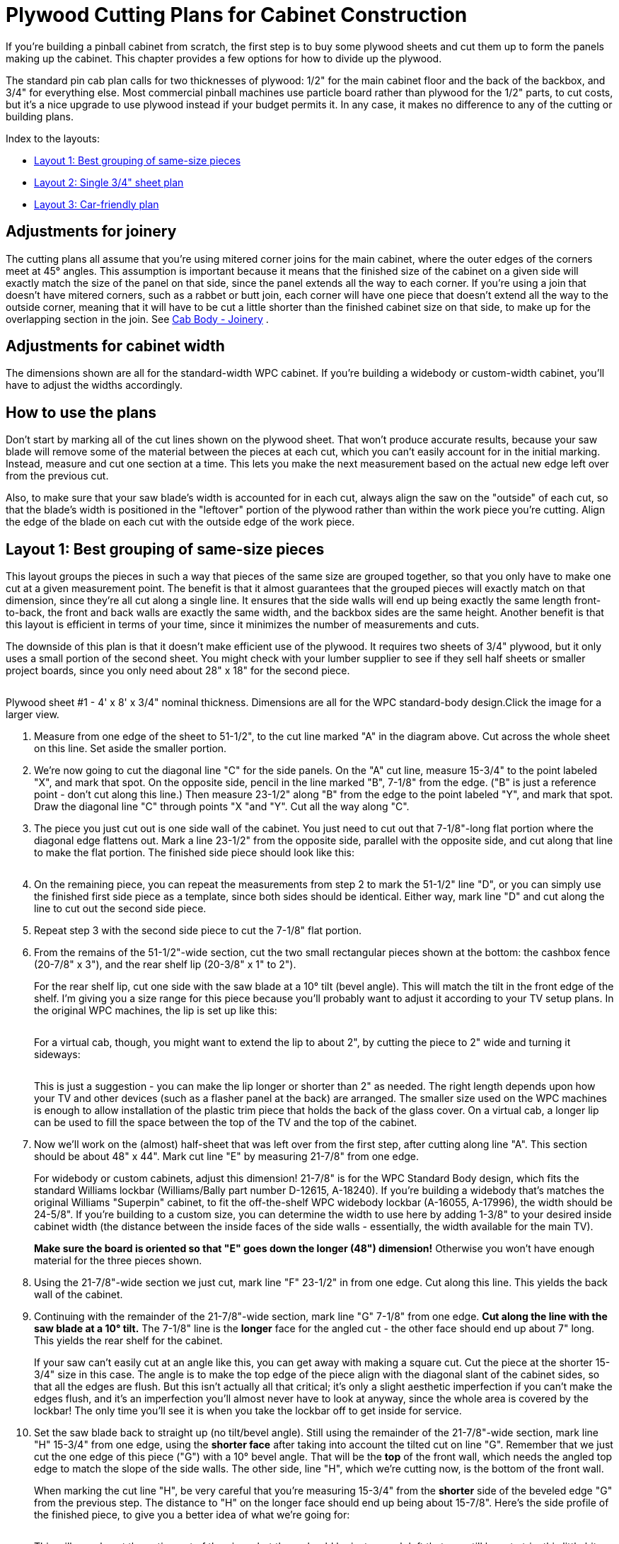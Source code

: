 [#plywoodCuttingPlans]
= Plywood Cutting Plans for Cabinet Construction

If you're building a pinball cabinet from scratch, the first step is to buy some plywood sheets and cut them up to form the panels making up the cabinet. This chapter provides a few options for how to divide up the plywood.

The standard pin cab plan calls for two thicknesses of plywood: 1/2" for the main cabinet floor and the back of the backbox, and 3/4" for everything else. Most commercial pinball machines use particle board rather than plywood for the 1/2" parts, to cut costs, but it's a nice upgrade to use plywood instead if your budget permits it. In any case, it makes no difference to any of the cutting or building plans.

Index to the layouts:

*  xref:#groupBySizePlan[Layout 1: Best grouping of same-size pieces]
*  xref:#singleSheetPlan[Layout 2: Single 3/4" sheet plan]
*  xref:#carFriendlyPlan[Layout 3: Car-friendly plan]

== Adjustments for joinery

The cutting plans all assume that you're using mitered corner joins for the main cabinet, where the outer edges of the corners meet at 45° angles. This assumption is important because it means that the finished size of the cabinet on a given side will exactly match the size of the panel on that side, since the panel extends all the way to each corner. If you're using a join that doesn't have mitered corners, such as a rabbet or butt join, each corner will have one piece that doesn't extend all the way to the outside corner, meaning that it will have to be cut a little shorter than the finished cabinet size on that side, to make up for the overlapping section in the join. See xref:cabBody.adoc#cabJoinery[Cab Body - Joinery] .

== Adjustments for cabinet width

The dimensions shown are all for the standard-width WPC cabinet. If you're building a widebody or custom-width cabinet, you'll have to adjust the widths accordingly.

== How to use the plans

Don't start by marking all of the cut lines shown on the plywood sheet. That won't produce accurate results, because your saw blade will remove some of the material between the pieces at each cut, which you can't easily account for in the initial marking. Instead, measure and cut one section at a time. This lets you make the next measurement based on the actual new edge left over from the previous cut.

Also, to make sure that your saw blade's width is accounted for in each cut, always align the saw on the "outside" of each cut, so that the blade's width is positioned in the "leftover" portion of the plywood rather than within the work piece you're cutting. Align the edge of the blade on each cut with the outside edge of the work piece.

[#groupBySizePlan]
== Layout 1: Best grouping of same-size pieces

This layout groups the pieces in such a way that pieces of the same size are grouped together, so that you only have to make one cut at a given measurement point. The benefit is that it almost guarantees that the grouped pieces will exactly match on that dimension, since they're all cut along a single line. It ensures that the side walls will end up being exactly the same length front-to-back, the front and back walls are exactly the same width, and the backbox sides are the same height. Another benefit is that this layout is efficient in terms of your time, since it minimizes the number of measurements and cuts.

The downside of this plan is that it doesn't make efficient use of the plywood. It requires two sheets of 3/4" plywood, but it only uses a small portion of the second sheet. You might check with your lumber supplier to see if they sell half sheets or smaller project boards, since you only need about 28" x 18" for the second piece.

link:http://mjrnet.org/pinscape/BuildGuideV2/cab-body-plywood-layout-1.png[image:images/cab-body-plywood-layout-1.png[""]
] 

Plywood sheet #1 - 4' x 8' x 3/4" nominal thickness. Dimensions are all for the WPC standard-body design.Click the image for a larger view.

1. Measure from one edge of the sheet to 51-1/2", to the cut line marked "A" in the diagram above. Cut across the whole sheet on this line. Set aside the smaller portion.

2. We're now going to cut the diagonal line "C" for the side panels. On the "A" cut line, measure 15-3/4" to the point labeled "X", and mark that spot. On the opposite side, pencil in the line marked "B", 7-1/8" from the edge. ("B" is just a reference point - don't cut along this line.) Then measure 23-1/2" along "B" from the edge to the point labeled "Y", and mark that spot. Draw the diagonal line "C" through points "X "and "Y". Cut all the way along "C".

3. The piece you just cut out is one side wall of the cabinet. You just need to cut out that 7-1/8"-long flat portion where the diagonal edge flattens out. Mark a line 23-1/2" from the opposite side, parallel with the opposite side, and cut along that line to make the flat portion. The finished side piece should look like this:
+
image::images/cab-side-finished-shape.png[""]

4. On the remaining piece, you can repeat the measurements from step 2 to mark the 51-1/2" line "D", or you can simply use the finished first side piece as a template, since both sides should be identical. Either way, mark line "D" and cut along the line to cut out the second side piece.

5. Repeat step 3 with the second side piece to cut the 7-1/8" flat portion.

6. From the remains of the 51-1/2"-wide section, cut the two small rectangular pieces shown at the bottom: the cashbox fence (20-7/8" x 3"), and the rear shelf lip (20-3/8" x 1" to 2").
+
For the rear shelf lip, cut one side with the saw blade at a 10° tilt (bevel angle). This will match the tilt in the front edge of the shelf. I'm giving you a size range for this piece because you'll probably want to adjust it according to your TV setup plans. In the original WPC machines, the lip is set up like this:
+
image::images/shelf-lip-layout-1.png[""]
+
For a virtual cab, though, you might want to extend the lip to about 2", by cutting the piece to 2" wide and turning it sideways:
+
image::images/shelf-lip-layout-2.png[""]
+
This is just a suggestion - you can make the lip longer or shorter than 2" as needed. The right length depends upon how your TV and other devices (such as a flasher panel at the back) are arranged. The smaller size used on the WPC machines is enough to allow installation of the plastic trim piece that holds the back of the glass cover. On a virtual cab, a longer lip can be used to fill the space between the top of the TV and the top of the cabinet.

7. Now we'll work on the (almost) half-sheet that was left over from the first step, after cutting along line "A". This section should be about 48" x 44". Mark cut line "E" by measuring 21-7/8" from one edge.
+
For widebody or custom cabinets, adjust this dimension! 21-7/8" is for the WPC Standard Body design, which fits the standard Williams lockbar (Williams/Bally part number D-12615, A-18240). If you're building a widebody that's matches the original Williams "Superpin" cabinet, to fit the off-the-shelf WPC widebody lockbar (A-16055, A-17996), the width should be 24-5/8". If you're building to a custom size, you can determine the width to use here by adding 1-3/8" to your desired inside cabinet width (the distance between the inside faces of the side walls - essentially, the width available for the main TV).
+
*Make sure the board is oriented so that "E" goes down the longer (48") dimension!* Otherwise you won't have enough material for the three pieces shown.

8. Using the 21-7/8"-wide section we just cut, mark line "F" 23-1/2" in from one edge. Cut along this line. This yields the back wall of the cabinet.

9. Continuing with the remainder of the 21-7/8"-wide section, mark line "G" 7-1/8" from one edge. *Cut along the line with the saw blade at a 10° tilt.* The 7-1/8" line is the *longer* face for the angled cut - the other face should end up about 7" long. This yields the rear shelf for the cabinet.
+
If your saw can't easily cut at an angle like this, you can get away with making a square cut. Cut the piece at the shorter 15-3/4" size in this case. The angle is to make the top edge of the piece align with the diagonal slant of the cabinet sides, so that all the edges are flush. But this isn't actually all that critical; it's only a slight aesthetic imperfection if you can't make the edges flush, and it's an imperfection you'll almost never have to look at anyway, since the whole area is covered by the lockbar! The only time you'll see it is when you take the lockbar off to get inside for service.

10. Set the saw blade back to straight up (no tilt/bevel angle). Still using the remainder of the 21-7/8"-wide section, mark line "H" 15-3/4" from one edge, using the *shorter face* after taking into account the tilted cut on line "G". Remember that we just cut the one edge of this piece ("G") with a 10° bevel angle. That will be the *top* of the front wall, which needs the angled top edge to match the slope of the side walls. The other side, line "H", which we're cutting now, is the bottom of the front wall.
+
When marking the cut line "H", be very careful that you're measuring 15-3/4" from the *shorter* side of the beveled edge "G" from the previous step. The distance to "H" on the longer face should end up being about 15-7/8". Here's the side profile of the finished piece, to give you a better idea of what we're going for:
+
image::images/front-panel-slope-2.png[""]
+
This will use almost the entire rest of the piece, but there should be just enough left that you still have to trim this little bit.

11. There are only two pieces left to cut out of the remainder of the first plywood sheet: the sides of the backbox. The leftover piece should be about 22" x 48" (or less than 22" if you're building a widebody or wider-than-standard-body cabinet). Mark line "J" by measuring 28-1/2" from one edge. Cut along line "J".

12. On the 28-1/2" piece we just cut, mark the diagonal line "K" by measuring a point 10" from a 28-1/2"-long edge at one end, and 6-1/2" from the same edge at the other end. Cut along this line. This yields the first backbox side piece.

13. On the other piece, you can either repeat the measurement to mark the square line "L", or you can use the first backbox side piece as a template to mark the cut line, since the two sides are identical. Cut along the line.
+
We're finished with the first plywood piece! Time to move on to the second sheet.
+
link:http://mjrnet.org/pinscape/BuildGuideV2/cab-body-plywood-layout-2.png[image:images/cab-body-plywood-layout-2.png[""]
]
+
Plywood sheet #2 - 4' x 8' x 3/4" nominal thickness.Click the image for a larger view.

14. These pieces will form the top and bottom of the backbox. Start by cutting line "A", at 28" from one edge.
+
You can cut along line "A" all the way across the board if you like, but as you can see, we only need the top corner for these pieces. If you want to keep more of the rest of the board intact as a large leftover piece, you can just cut about 18" in along line "A".

15. Mark line "B", at 10" from the outer edge. *Set your blade to a 7° tilt.*
The blade should be tilted so that the face you're cutting into will be the wider side. If your saw only tilts the other way, so that the opposite face will be the wider one after the cut, flip everything around and measure line "B" at 6-1/2" in instead of 10" in.
+
Once you have it set up, cut at line "B" with the 7° tilted blade.
This yields the backbox top (or the backbox bottom, if you had to flip things around for the 6-1/2" cut).
+
Sanity check on the angled cut: The result should be 10" side on one face, and about 9-29/32" wide on the opposite face. If you did the 6-1/2" cut, the result should be 6-1/2" wide on one face. and slightly wider, about 6-19/32", on the opposite face.

16. *Set your saw back to 0° for square cuts.* Orient the remaining piece so that the angled cut with the narrow face is facing the saw blade. Measure line "C" at 6-1/2" from the angled edge (or 10" from the angled edge if you flipped things around in the previous step). Cut along this line. Make the same sanity check as in the previous step for the angled cut.
+
link:http://mjrnet.org/pinscape/BuildGuideV2/cab-body-plywood-layout-3.png[image:images/cab-body-plywood-layout-3.png[""]
]
+
Plywood sheet #3 - 4' x 8' x 1/2" nominal thickness.Click the image for a larger view.

17. Now we're going to switch to 1/2" plywood (or particle board). The first cut is the backbox back wall. This is a simple rectangular piece, 28" x 27-3/4".

18. The second cut is the cabinet floor, another simple rectangular piece, 50-5/8" x 21".
+
If you're building a widebody or custom cabinet size, adjust the size to match. Here's how I calculate the floor size: start with the outside dimensions of your cabinet, then subtract 7/8" from each dimension. This accounts for the thickness of the walls left over outside of the dado grooves that the floor fits into (about 3/8" on each side, for 3/4" total), with another 1/8" of wiggle room, in case of any irregularities in the dado depth or floor edge. You can add back the 1/8" if you want a tighter fit; you can always do a test fit and sand it down a little if necessary.

19. There are a few more miscellaneous pieces that you'll need to cut out of the leftover plywood. These are covered in detail in xref:cabBody.adoc#cabinetBody[Cabinet Body] , but here's a quick summary:
+
* Two corner supports for the cashbox fence, each 3" long, with a triangular cross section (exact sizing is unimportant); these can be made from a nominal 2x2 board cut in half diagonally (at 45°) lengthwise
* Two corner braces for the front leg brackets, each 6" to 8½" long (at your discretion), cut in a triangular cross-section (with two 1-1/16" sides and a 1-1/2" hypotenuse)
* Two corner braces for the back leg brackets, each 6" to 21½" long (at your discretion), cut in a triangular cross-section (same as the front corner braces)
* Two 4-3/4" x 3/4" strips of 1/2" plywood, for DMD panel guides
* Two 15" x 3/4" strips of 1/2" plywood, for translite guides
* One 27-1/8" x 3/4" strips of 3/4" plywood, for a translite guide
* Two 12-3/8" x 1" strips of 3/4" plywood, for translite guides
* One 27-1/8" length of 3/4" reducer molding (or a similar shape fashioned from a 1x2), for backbox trim at the top of the translite
+
The woodworking on the plywood pieces isn't finished after you cut the last piece. Most of these parts require some additional work with a router, drill, and/or jigsaw. This is all covered in detail in xref:cabBody.adoc#cabinetBody[Cabinet Body] .
+
For help with the triangular wedge-shaped pieces, see xref:cornerBraceCutting.adoc#howToMakeCornerBrances[How to Make Corner Braces (and other wood prism shapes)] .

[#singleSheetPlan]
== Layout 2: Single 3/4" sheet plan

It's just barely possible to make all of the 3/4" pieces fit into a single 4x8 sheet. Plywood's not cheap, so this plan is easier on the budget. But this plan requires more measuring and cutting work than the xref:html#groupBySizePlan[group-by-size] plan above, because it's not possible to group the pieces as nicely given the more limited space. Also, there's not enough spare room to allow for expanding any of the pieces to widebody widths, or to any custom width larger than the standard-body design. This plan will really only work for a standard-body build.

You'll have to be very careful with this plan to minimize wasted material between cuts, since everything is packed so tightly.

Note that "single" refers only to the 3/4" material. You do still need a second sheet, of 1/2" material, for the cabinet floor and backbox back wall.

link:http://mjrnet.org/pinscape/BuildGuideV2/cab-plywood-single-sheet-layout.png[image:images/cab-plywood-single-sheet-layout.png[""]
] 

Plywood sheet #1 - 4' x 8' x 3/4" nominal thickness. Dimensions are all for the WPC standard-body design. For the beveled cuts, the dimensions are all given for the *longer* face on the resulting piece.Click the image for a larger view.

link:http://mjrnet.org/pinscape/BuildGuideV2/cab-body-plywood-layout-3.png[image:images/cab-body-plywood-layout-3.png[""]
] 

Plywood sheet #2 - 4' x 8' x 1/2" nominal thickness.Click the image for a larger view.

[#carFriendlyPlan]
== Layout 3: Car-friendly plan

I don't own a pickup truck, so it's always a huge hassle for me to transport large sheets of plywood. One easy workaround is to ask the store to break down the sheets into smaller pieces that I can fit into my car. This is a free service at most Home Depot and Lowe's locations - they'll usually cut full plywood sheets into two or three pieces for you at no added charge. There are some caveats; they don't guarantee that the measurements will be exact, and they'll only do straight cuts parallel to the edges of the board. They also warn you that the big industrial panel saws they use might not leave a very clean edge. They don't consider this a "finish" carpentry service, just a convenience for easier loading.

As an example, I came up with the layout below to fit my car. You might be able to use this directly if it fits your car as well, but more likely you'll need to adapt it for your car's cargo area size. There are two rules you need to observe when creating your own layout. First, leave some dead space on each side of the store cuts - ideally about 1/2" on each side of each cut. That leaves margin for error in case the store is a little off with their measurements, and it lets you trim the edge more cleanly if their saw leaves a rough edge. Second, when you figure which pieces you can fit into a given area, leave a similar dead zone between pieces to account for your own saw blade's width - about 1/4" spacing between adjacent pieces should be sufficient.

This layout has an interesting bonus feature: if you happen to be building _two_ pin cabs at once, there's enough leftover material that you can build the second cab with only one addition sheet of 3/4" plywood. (I don't think there's a way to avoid the need for a second sheet of 1/2" ply for the second cab, though, or at least another half sheet.)

My layout requires two pieces of 3/4" plywood plus one piece of 1/2" plywood. At the store, ask them to cut up each piece like this:

link:http://mjrnet.org/pinscape/BuildGuideV2/cab-body-plywood-layout-car-1.png[image:images/cab-body-plywood-layout-car-1.png[""]
] 

These are the cuts to make at the lumber store, to break down the sheets into smaller pieces for transport. The plan requires two sheets of 3/4" plywood plus one sheet of 1/2" material. You can have the store cut all three sheets the same way.Click the image for a larger view.

1. Grab two 4'x8'x3/4" plywood sheets and one 4'x8'x1/2" plywood sheet, and take them to the panel saw station

2. Ask the store associate to make a cross-cut in each sheet at 59" from one edge

3. Now ask the associate to make a rip cut in each of the *larger* (59" wide) pieces, at 24" - in other words, cut it in half length-wise

NOTE: The 59" measurement is based on making the smaller side of this cut as wide as I can fit in my car. The second piece ends up being about 37"x48" with this cut, and I can fit about 37" across my cargo area. If your car can accommodate a piece wider than 37", you can make more efficient use of the plywood by reducing the 59" measurement - but don't go below 52", since that part is for the cabinet side panels, which are 51.5" long. By the same token, if 37" is too wide for your car, you can increase the 59" measurement in order to make the other side narrower, assuming your car can fit a piece longer than 59".

*Attention wide-body or custom width cabinet builders:* You might have to change the final rip cut for the 1/2"-thickness sheet! Figure out how wide your cabinet is going to be on the outside, and make the final cut at that width or wider, *instead of* the 24" measurement above.

Here's how I mapped the cabinet panels onto the broken-down plywood sheets:

link:http://mjrnet.org/pinscape/BuildGuideV2/cab-body-plywood-layout-car-2.png[image:images/cab-body-plywood-layout-car-2.png[""]
] 

link:http://mjrnet.org/pinscape/BuildGuideV2/cab-body-plywood-layout-car-3.png[image:images/cab-body-plywood-layout-car-3.png[""]
] 

link:http://mjrnet.org/pinscape/BuildGuideV2/cab-body-plywood-layout-car-4.png[image:images/cab-body-plywood-layout-car-4.png[""]
] 

Note that you don't need a full second 4'x8' sheet of the 3/4" plywood - a half-sheet would be perfectly adequate, if your lumber store offers it. A half-sheet isn't workable for the 1/2" section, unfortunately, since the cabinet floor piece is longer than 48".

